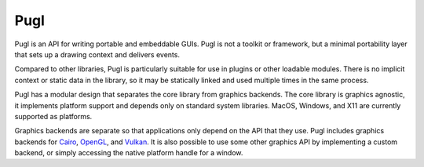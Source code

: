 ####
Pugl
####

Pugl is an API for writing portable and embeddable GUIs.
Pugl is not a toolkit or framework,
but a minimal portability layer that sets up a drawing context and delivers events.

Compared to other libraries,
Pugl is particularly suitable for use in plugins or other loadable modules.
There is no implicit context or static data in the library,
so it may be statically linked and used multiple times in the same process.

Pugl has a modular design that separates the core library from graphics backends.
The core library is graphics agnostic,
it implements platform support and depends only on standard system libraries.
MacOS, Windows, and X11 are currently supported as platforms.

Graphics backends are separate so that applications only depend on the API that they use.
Pugl includes graphics backends for Cairo_, OpenGL_, and Vulkan_.
It is also possible to use some other graphics API by implementing a custom backend,
or simply accessing the native platform handle for a window.

.. _Cairo: https://www.cairographics.org/
.. _OpenGL: https://www.opengl.org/
.. _Vulkan: https://www.khronos.org/vulkan/

